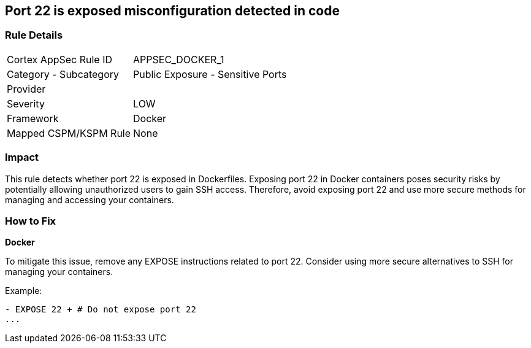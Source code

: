 == Port 22 is exposed misconfiguration detected in code


=== Rule Details

[cols="1,2"]
|===
|Cortex AppSec Rule ID |APPSEC_DOCKER_1
|Category - Subcategory |Public Exposure - Sensitive Ports
|Provider |
|Severity |LOW
|Framework |Docker
|Mapped CSPM/KSPM Rule |None
|===
 



=== Impact
This rule detects whether port 22 is exposed in Dockerfiles. Exposing port 22 in Docker containers poses security risks by potentially allowing unauthorized users to gain SSH access. Therefore, avoid exposing port 22 and use more secure methods for managing and accessing your containers.

=== How to Fix


*Docker* 

To mitigate this issue, remove any EXPOSE instructions related to port 22. Consider using more secure alternatives to SSH for managing your containers.

Example:

[source,dockerfile]
----
- EXPOSE 22 + # Do not expose port 22
...
----
